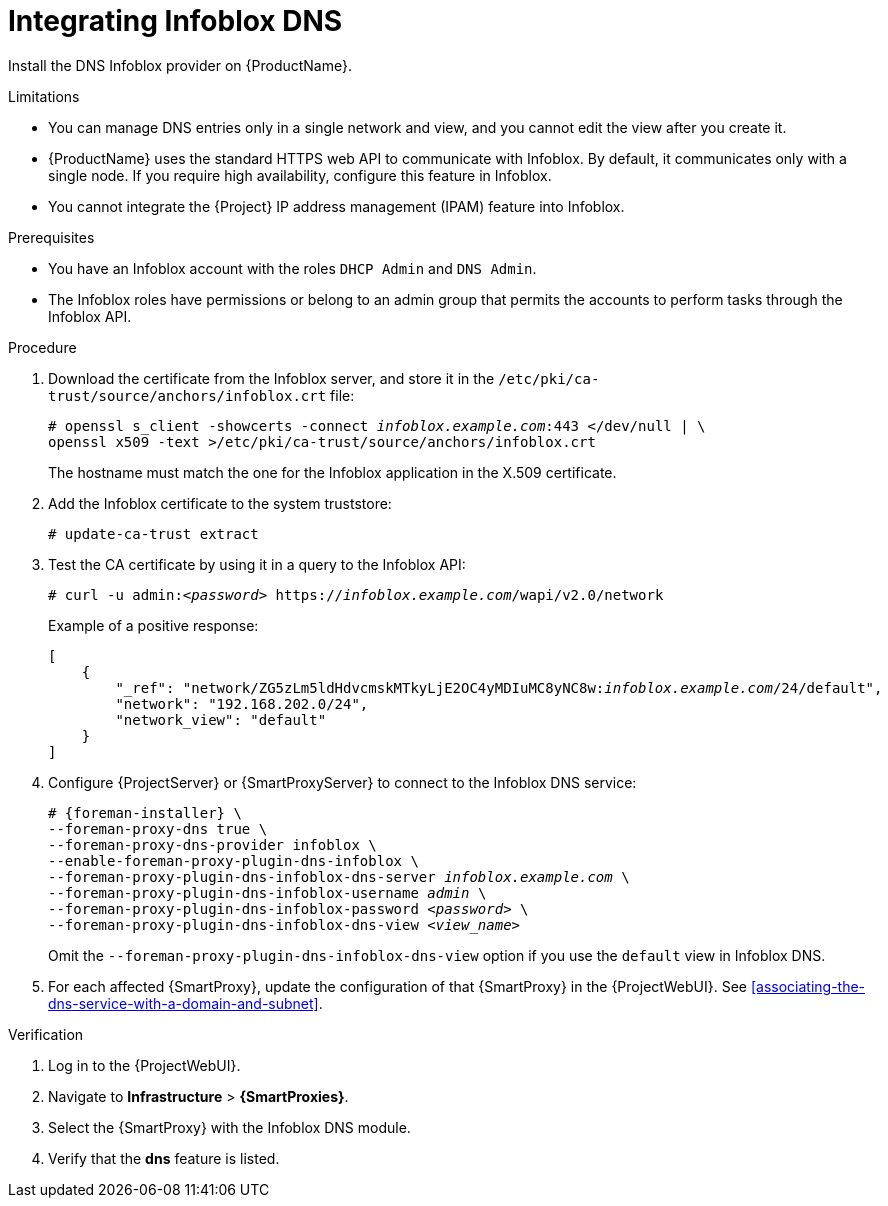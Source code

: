 [id="integrating-infoblox-dns"]
= Integrating Infoblox DNS

Install the DNS Infoblox provider on {ProductName}.


.Limitations
* You can manage DNS entries only in a single network and view, and you cannot edit the view after you create it.

* {ProductName} uses the standard HTTPS web API to communicate with Infoblox.
By default, it communicates only with a single node.
If you require high availability, configure this feature in Infoblox.

* You cannot integrate the {Project} IP address management (IPAM) feature into Infoblox.


.Prerequisites

* You have an Infoblox account with the roles `DHCP Admin` and `DNS Admin`.
* The Infoblox roles have permissions or belong to an admin group that permits the accounts to perform tasks through the Infoblox API.


.Procedure
. Download the certificate from the Infoblox server, and store it in the `/etc/pki/ca-trust/source/anchors/infoblox.crt` file:
+
[options="nowrap" subs="+quotes"]
----
# openssl s_client -showcerts -connect _infoblox.example.com_:443 </dev/null | \
openssl x509 -text >/etc/pki/ca-trust/source/anchors/infoblox.crt
----
+
The hostname must match the one for the Infoblox application in the X.509 certificate.

. Add the Infoblox certificate to the system truststore:
+
[options="nowrap" subs="+quotes"]
----
# update-ca-trust extract
----

. Test the CA certificate by using it in a query to the Infoblox API:
+
[options="nowrap" subs="+quotes"]
----
# curl -u admin:__<password>__ https://_infoblox.example.com_/wapi/v2.0/network
----
+
Example of a positive response:
+
[options="nowrap" subs="+quotes"]
----
[
    {
        "_ref": "network/ZG5zLm5ldHdvcmskMTkyLjE2OC4yMDIuMC8yNC8w:__infoblox.example.com__/24/default",
        "network": "192.168.202.0/24",
        "network_view": "default"
    }
]
----

. Configure {ProjectServer} or {SmartProxyServer} to connect to the Infoblox DNS service: 
+
[options="nowrap" subs="+quotes,attributes"]
----
# {foreman-installer} \
--foreman-proxy-dns true \
--foreman-proxy-dns-provider infoblox \
--enable-foreman-proxy-plugin-dns-infoblox \
--foreman-proxy-plugin-dns-infoblox-dns-server _infoblox.example.com_ \
--foreman-proxy-plugin-dns-infoblox-username _admin_ \
--foreman-proxy-plugin-dns-infoblox-password _<password>_ \
--foreman-proxy-plugin-dns-infoblox-dns-view _<view_name>_
----
+
Omit the `--foreman-proxy-plugin-dns-infoblox-dns-view` option if you use the `default` view in Infoblox DNS.

. For each affected {SmartProxy}, update the configuration of that {SmartProxy} in the {ProjectWebUI}. See xref:associating-the-dns-service-with-a-domain-and-subnet[].


.Verification

. Log in to the {ProjectWebUI}.

. Navigate to *Infrastructure* > *{SmartProxies}*.

. Select the {SmartProxy} with the Infoblox DNS module.

. Verify that the *dns* feature is listed.

